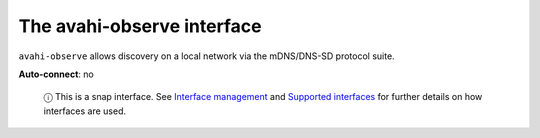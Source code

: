 .. 7770.md

.. \_the-avahi-observe-interface:

The avahi-observe interface
===========================

``avahi-observe`` allows discovery on a local network via the mDNS/DNS-SD protocol suite.

**Auto-connect**: no

   ⓘ This is a snap interface. See `Interface management <interface-management.md>`__ and `Supported interfaces <supported-interfaces.md>`__ for further details on how interfaces are used.
